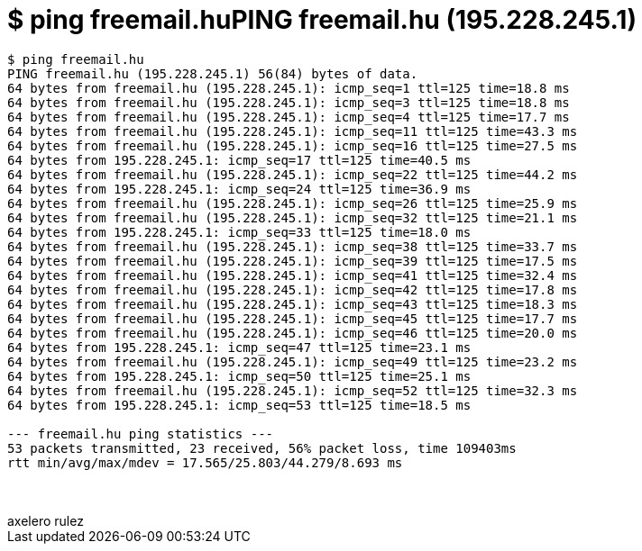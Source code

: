 = $ ping freemail.huPING freemail.hu (195.228.245.1)

:slug: ping_freemail_huping_freemail_hu_195_228_1
:category: geek
:tags: hu
:date: 2006-06-22T15:46:47Z
++++
<pre>$ ping freemail.hu<br />PING freemail.hu (195.228.245.1) 56(84) bytes of data.<br />64 bytes from freemail.hu (195.228.245.1): icmp_seq=1 ttl=125 time=18.8 ms<br />64 bytes from freemail.hu (195.228.245.1): icmp_seq=3 ttl=125 time=18.8 ms<br />64 bytes from freemail.hu (195.228.245.1): icmp_seq=4 ttl=125 time=17.7 ms<br />64 bytes from freemail.hu (195.228.245.1): icmp_seq=11 ttl=125 time=43.3 ms<br />64 bytes from freemail.hu (195.228.245.1): icmp_seq=16 ttl=125 time=27.5 ms<br />64 bytes from 195.228.245.1: icmp_seq=17 ttl=125 time=40.5 ms<br />64 bytes from freemail.hu (195.228.245.1): icmp_seq=22 ttl=125 time=44.2 ms<br />64 bytes from 195.228.245.1: icmp_seq=24 ttl=125 time=36.9 ms<br />64 bytes from freemail.hu (195.228.245.1): icmp_seq=26 ttl=125 time=25.9 ms<br />64 bytes from freemail.hu (195.228.245.1): icmp_seq=32 ttl=125 time=21.1 ms<br />64 bytes from 195.228.245.1: icmp_seq=33 ttl=125 time=18.0 ms<br />64 bytes from freemail.hu (195.228.245.1): icmp_seq=38 ttl=125 time=33.7 ms<br />64 bytes from freemail.hu (195.228.245.1): icmp_seq=39 ttl=125 time=17.5 ms<br />64 bytes from freemail.hu (195.228.245.1): icmp_seq=41 ttl=125 time=32.4 ms<br />64 bytes from freemail.hu (195.228.245.1): icmp_seq=42 ttl=125 time=17.8 ms<br />64 bytes from freemail.hu (195.228.245.1): icmp_seq=43 ttl=125 time=18.3 ms<br />64 bytes from freemail.hu (195.228.245.1): icmp_seq=45 ttl=125 time=17.7 ms<br />64 bytes from freemail.hu (195.228.245.1): icmp_seq=46 ttl=125 time=20.0 ms<br />64 bytes from 195.228.245.1: icmp_seq=47 ttl=125 time=23.1 ms<br />64 bytes from freemail.hu (195.228.245.1): icmp_seq=49 ttl=125 time=23.2 ms<br />64 bytes from 195.228.245.1: icmp_seq=50 ttl=125 time=25.1 ms<br />64 bytes from freemail.hu (195.228.245.1): icmp_seq=52 ttl=125 time=32.3 ms<br />64 bytes from 195.228.245.1: icmp_seq=53 ttl=125 time=18.5 ms<br /><br />--- freemail.hu ping statistics ---<br />53 packets transmitted, 23 received, 56% packet loss, time 109403ms<br />rtt min/avg/max/mdev = 17.565/25.803/44.279/8.693 ms</pre><br /><br />axelero rulez<br />
++++
